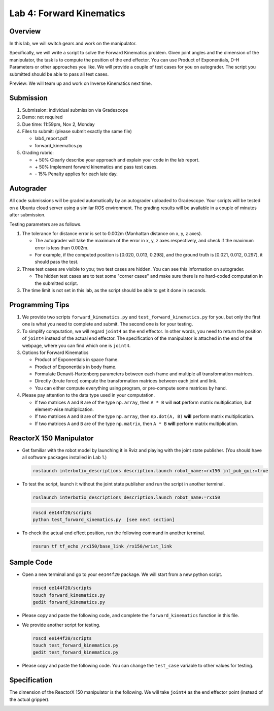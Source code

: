 Lab 4: Forward Kinematics
=========================

Overview
--------

In this lab, we will switch gears and work on the manipulator. 

Specifically, we will write a script to solve the Forward Kinematics problem.
Given joint angles and the dimension of the manipulator, 
the task is to compute the position of the end effector.
You can use Product of Exponentials, D-H Parameters or other approaches you like. 
We will provide a couple of test cases for you on autograder. 
The script you submitted should be able to pass all test cases.

Preview: We will team up and work on Inverse Kinematics next time.


Submission
----------

#. Submission: individual submission via Gradescope

#. Demo: not required

#. Due time: 11:59pm, Nov 2, Monday

#. Files to submit: (please submit exactly the same file)

   - lab4_report.pdf
   - forward_kinematics.py

#. Grading rubric:

   + \+ 50%  Clearly describe your approach and explain your code in the lab report.
   + \+ 50%  Implement forward kinematics and pass test cases.
   + \- 15%  Penalty applies for each late day. 


Autograder
----------

All code submissions will be graded automatically by an autograder uploaded to Gradescope.
Your scripts will be tested on a Ubuntu cloud server using a similar ROS environment.
The grading results will be available in a couple of minutes after submission.

Testing parameters are as follows. 

#. The tolerance for distance error is set to 0.002m (Manhattan distance on x, y, z axes).

   - The autograder will take the maximum of the error in x, y, z axes respectively,
     and check if the maximum error is less than 0.002m. 
   - For example, if the computed position is [0.020, 0.013, 0.298], and the 
     ground truth is [0.021, 0.012, 0.297], it should pass the test.

#. Three test cases are visible to you; two test cases are hidden. 
   You can see this information on autograder. 
   
   - The hidden test cases are to test some "corner cases" and 
     make sure there is no hard-coded computation in the submitted script.

#. The time limit is not set in this lab, as the script should be able to get it done in seconds.


Programming Tips
----------------

#. We provide two scripts ``forward_kinematics.py`` and ``test_forward_kinematics.py`` for you,
   but only the first one is what you need to complete and submit. 
   The second one is for your testing.

#. To simplify computation, we will regard ``joint4`` as the end effector. 
   In other words, you need to return the position of ``joint4`` instead of the actual end effector.
   The specification of the manipulator is attached in the end of the webpage, 
   where you can find which one is ``joint4``.

#. Options for Forward Kinematics

   - Product of Exponentials in space frame.
   - Product of Exponentials in body frame.
   - Formulate Denavit-Hartenberg parameters between each frame and multiple all transformation matrices.
   - Directly (brute force) compute the transformation matrices between each joint and link.
   - You can either compute everything using program, or pre-compute some matrices by hand.

#. Please pay attention to the data type used in your computation.

   - If two matrices ``A`` and ``B`` are of the type ``np.array``, 
     then ``A * B`` will **not** perform matrix multiplication, but element-wise multiplication.

   - If two matrices ``A`` and ``B`` are of the type ``np.array``, 
     then ``np.dot(A, B)`` **will** perform matrix multiplication.

   - If two matrices ``A`` and ``B`` are of the type ``np.matrix``, 
     then ``A * B`` **will** perform matrix multiplication.


ReactorX 150 Manipulator
------------------------

- Get familiar with the robot model by launching it in Rviz and playing with the joint state publisher. 
  (You should have all software packages installed in Lab 1.)

  .. code-block:: bash

    roslaunch interbotix_descriptions description.launch robot_name:=rx150 jnt_pub_gui:=true

- To test the script, launch it without the joint state publisher and run the script in another terminal. 

  .. code-block:: bash

    roslaunch interbotix_descriptions description.launch robot_name:=rx150

  .. code-block:: bash

    roscd ee144f20/scripts
    python test_forward_kinematics.py  [see next section]

- To check the actual end effect position, run the following command in another terminal.

  .. code-block:: bash

    rosrun tf tf_echo /rx150/base_link /rx150/wrist_link


Sample Code
-----------

- Open a new terminal and go to your ``ee144f20`` package. 
  We will start from a new python script.

  .. code-block:: bash

    roscd ee144f20/scripts
    touch forward_kinematics.py
    gedit forward_kinematics.py

- Please copy and paste the following code, 
  and complete the ``forward_kinematics`` function in this file.

  .. literalinclude:: ../scripts/forward_kinematics.py
    :language: python

- We provide another script for testing.  

  .. code-block:: bash

    roscd ee144f20/scripts
    touch test_forward_kinematics.py
    gedit test_forward_kinematics.py

- Please copy and paste the following code.
  You can change the ``test_case`` variable to other values for testing.

  .. literalinclude:: ../scripts/test_forward_kinematics.py
    :language: python


Specification
-------------

The dimension of the ReactorX 150 manipulator is the following.
We will take ``joint4`` as the end effector point (instead of the actual gripper). 

.. image:: pics/rx150.png
